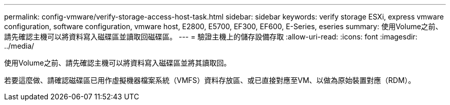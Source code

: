 ---
permalink: config-vmware/verify-storage-access-host-task.html 
sidebar: sidebar 
keywords: verify storage ESXi, express vmware configuration, software configuration, vmware host, E2800, E5700, EF300, EF600, E-Series, eseries 
summary: 使用Volume之前、請先確認主機可以將資料寫入磁碟區並讀取回磁碟區。 
---
= 驗證主機上的儲存設備存取
:allow-uri-read: 
:icons: font
:imagesdir: ../media/


[role="lead"]
使用Volume之前、請先確認主機可以將資料寫入磁碟區並將其讀取回。

若要這麼做、請確認磁碟區已用作虛擬機器檔案系統（VMFS）資料存放區、或已直接對應至VM、以做為原始裝置對應（RDM）。
